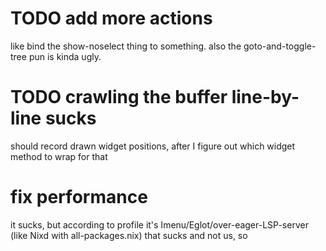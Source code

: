 * TODO add more actions
like bind the show-noselect thing to something.
also the goto-and-toggle-tree pun is kinda ugly.
* TODO crawling the buffer line-by-line sucks
should record drawn widget positions, after I figure out which widget
method to wrap for that
* fix performance
it sucks, but according to profile it's
Imenu/Eglot/over-eager-LSP-server (like Nixd with all-packages.nix)
that sucks and not us, so
